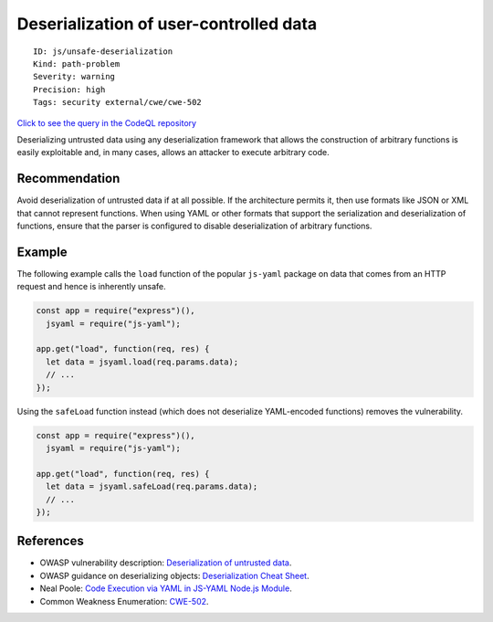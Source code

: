 Deserialization of user-controlled data
=======================================

::

    ID: js/unsafe-deserialization
    Kind: path-problem
    Severity: warning
    Precision: high
    Tags: security external/cwe/cwe-502

`Click to see the query in the CodeQL
repository <https://github.com/github/codeql/tree/main/javascript/ql/src/Security/CWE-502/UnsafeDeserialization.ql>`__

Deserializing untrusted data using any deserialization framework that
allows the construction of arbitrary functions is easily exploitable
and, in many cases, allows an attacker to execute arbitrary code.

Recommendation
--------------

Avoid deserialization of untrusted data if at all possible. If the
architecture permits it, then use formats like JSON or XML that cannot
represent functions. When using YAML or other formats that support the
serialization and deserialization of functions, ensure that the parser
is configured to disable deserialization of arbitrary functions.

Example
-------

The following example calls the ``load`` function of the popular
``js-yaml`` package on data that comes from an HTTP request and hence is
inherently unsafe.

.. code:: javascript

    const app = require("express")(),
      jsyaml = require("js-yaml");

    app.get("load", function(req, res) {
      let data = jsyaml.load(req.params.data);
      // ...
    });

Using the ``safeLoad`` function instead (which does not deserialize
YAML-encoded functions) removes the vulnerability.

.. code:: javascript

    const app = require("express")(),
      jsyaml = require("js-yaml");

    app.get("load", function(req, res) {
      let data = jsyaml.safeLoad(req.params.data);
      // ...
    });

References
----------

-  OWASP vulnerability description: `Deserialization of untrusted
   data <https://www.owasp.org/index.php/Deserialization_of_untrusted_data>`__.
-  OWASP guidance on deserializing objects: `Deserialization Cheat
   Sheet <https://cheatsheetseries.owasp.org/cheatsheets/Deserialization_Cheat_Sheet.html>`__.
-  Neal Poole: `Code Execution via YAML in JS-YAML Node.js
   Module <https://nealpoole.com/blog/2013/06/code-execution-via-yaml-in-js-yaml-nodejs-module/>`__.
-  Common Weakness Enumeration:
   `CWE-502 <https://cwe.mitre.org/data/definitions/502.html>`__.
